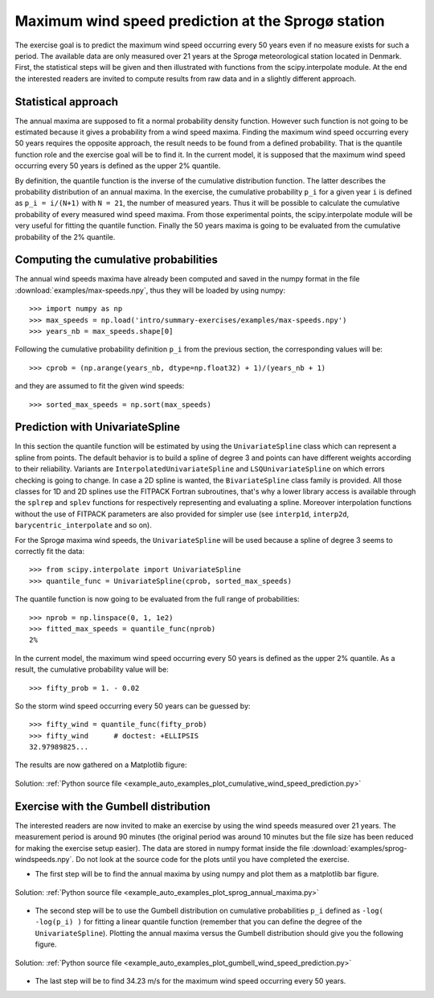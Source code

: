 .. _summary_exercise_stat_interp:

Maximum wind speed prediction at the Sprogø station
---------------------------------------------------
The exercise goal is to predict the maximum wind speed occurring every
50 years even if no measure exists for such a period. The available
data are only measured over 21 years at the Sprogø meteorological
station located in Denmark. First, the statistical steps will be given
and then illustrated with functions from the scipy.interpolate module.
At the end the interested readers are invited to compute results from
raw data and in a slightly different approach.

Statistical approach
~~~~~~~~~~~~~~~~~~~~
The annual maxima are supposed to fit a normal probability density
function. However such function is not going to be estimated because
it gives a probability from a wind speed maxima. Finding the maximum wind
speed occurring every 50 years requires the opposite approach, the result
needs to be found from a defined probability. That is the quantile function
role and the exercise goal will be to find it. In the current model,
it is supposed that the maximum wind speed occurring every 50 years is
defined as the upper 2% quantile.

By definition, the quantile function is the inverse of the cumulative
distribution function. The latter describes the probability distribution
of an annual maxima. In the exercise, the cumulative probability ``p_i``
for a given year ``i`` is defined as ``p_i = i/(N+1)`` with ``N = 21``,
the number of measured years. Thus it will be possible to calculate
the cumulative probability of every measured wind speed maxima.
From those experimental points, the scipy.interpolate module will be
very useful for fitting the quantile function. Finally the 50 years
maxima is going to be evaluated from the cumulative probability
of the 2% quantile.

Computing the cumulative probabilities
~~~~~~~~~~~~~~~~~~~~~~~~~~~~~~~~~~~~~~
The annual wind speeds maxima have already been computed and saved in
the numpy format in the file :download:`examples/max-speeds.npy`, thus they will be loaded
by using numpy::

    >>> import numpy as np
    >>> max_speeds = np.load('intro/summary-exercises/examples/max-speeds.npy')
    >>> years_nb = max_speeds.shape[0]

Following the cumulative probability definition ``p_i`` from the previous
section, the corresponding values will be::

    >>> cprob = (np.arange(years_nb, dtype=np.float32) + 1)/(years_nb + 1)

and they are assumed to fit the given wind speeds::

    >>> sorted_max_speeds = np.sort(max_speeds)


Prediction with UnivariateSpline
~~~~~~~~~~~~~~~~~~~~~~~~~~~~~~~~
In this section the quantile function will be estimated by using the
``UnivariateSpline`` class which can represent a spline from points. The
default behavior is to build a spline of degree 3 and points can
have different weights according to their reliability. Variants are
``InterpolatedUnivariateSpline`` and ``LSQUnivariateSpline`` on which
errors checking is going to change.  In case a 2D spline is wanted,
the ``BivariateSpline`` class family is provided. All those classes
for 1D and 2D splines use the FITPACK Fortran subroutines, that's why a
lower library access is available through the ``splrep`` and ``splev``
functions for respectively representing and evaluating a spline.
Moreover interpolation functions without the use of FITPACK parameters
are also provided for simpler use (see ``interp1d``, ``interp2d``,
``barycentric_interpolate`` and so on).

For the Sprogø maxima wind speeds, the ``UnivariateSpline`` will be
used because a spline of degree 3 seems to correctly fit the data::

    >>> from scipy.interpolate import UnivariateSpline
    >>> quantile_func = UnivariateSpline(cprob, sorted_max_speeds)

The quantile function is now going to be evaluated from the full range
of probabilities::

    >>> nprob = np.linspace(0, 1, 1e2)
    >>> fitted_max_speeds = quantile_func(nprob)
    2%

In the current model, the maximum wind speed occurring every 50 years is
defined as the upper 2% quantile. As a result, the cumulative probability
value will be::
    
    >>> fifty_prob = 1. - 0.02


So the storm wind speed occurring every 50 years can be guessed by::

    >>> fifty_wind = quantile_func(fifty_prob)
    >>> fifty_wind      # doctest: +ELLIPSIS
    32.97989825...

The results are now gathered on a Matplotlib figure:

.. figure:: auto_examples/images/sphx_glr_sphx_glr_plot_cumulative_wind_speed_prediction_1.png
    :align: center

    Solution: :ref:`Python source file <example_auto_examples_plot_cumulative_wind_speed_prediction.py>`


Exercise with the Gumbell distribution
~~~~~~~~~~~~~~~~~~~~~~~~~~~~~~~~~~~~~~
The interested readers are now invited to make an exercise by using the wind
speeds measured over 21 years. The measurement period is around 90 minutes (the
original period was around 10 minutes but the file size has been reduced for
making the exercise setup easier). The data are stored in numpy format inside
the file :download:`examples/sprog-windspeeds.npy`. Do not look at 
the source code for the plots
until you have completed the exercise.

* The first step will be to find the annual maxima by using numpy
  and plot them as a matplotlib bar figure.

.. figure:: auto_examples/images/sphx_glr_sphx_glr_plot_sprog_annual_maxima_1.png
    :align: center

    Solution: :ref:`Python source file <example_auto_examples_plot_sprog_annual_maxima.py>`


* The second step will be to use the Gumbell distribution on cumulative
  probabilities ``p_i`` defined as ``-log( -log(p_i) )`` for fitting
  a linear quantile function (remember that you can define the degree
  of the ``UnivariateSpline``). Plotting the annual maxima versus the
  Gumbell distribution should give you the following figure.

.. figure:: auto_examples/images/sphx_glr_sphx_glr_plot_gumbell_wind_speed_prediction_1.png
    :align: center

    Solution: :ref:`Python source file <example_auto_examples_plot_gumbell_wind_speed_prediction.py>`


* The last step will be to find 34.23 m/s for the maximum wind speed
  occurring every 50 years.

